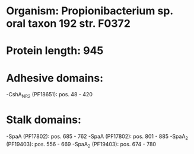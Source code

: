 * Organism: Propionibacterium sp. oral taxon 192 str. F0372
* Protein length: 945
* Adhesive domains:
-CshA_NR2 (PF18651): pos. 48 - 420
* Stalk domains:
-SpaA (PF17802): pos. 685 - 762
-SpaA (PF17802): pos. 801 - 885
-SpaA_2 (PF19403): pos. 556 - 669
-SpaA_2 (PF19403): pos. 674 - 780

